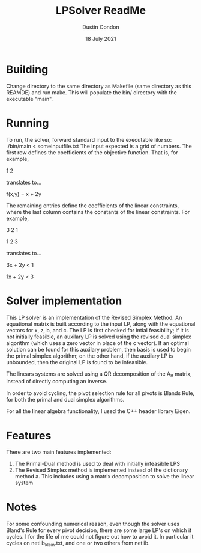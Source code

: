 #+TITLE: LPSolver ReadMe
#+AUTHOR: Dustin Condon
#+DATE: 18 July 2021

* Building
Change directory to the same directory as Makefile (same directory as
this REAMDE) and run make. This will populate the bin/ directory with
the executable "main".

* Running
To run, the solver, forward standard input to the executable like so:
./bin/main < someinputfile.txt The input expected is a grid of
numbers. The first row defines the coefficients of the objective
function. That is, for example,

1 2

translates to...

f(x,y) = x + 2y

The remaining entries define the coefficients of the linear
constraints, where the last column contains the constants of the
linear constraints. For example,

3 2 1

1 2 3

translates to...

3x + 2y < 1

1x + 2y < 3


* Solver implementation
This LP solver is an implementation of the Revised Simplex Method. An
equational matrix is built according to the input LP, along with the
equational vectors for x, z, b, and c. The LP is first checked for
intial feasibility; if it is not initially feasible, an auxilary LP is
solved using the revised dual simplex algorithm (which uses a zero
vector in place of the c vector). If an optimal solution can be found
for this auxilary problem, then basis is used to begin the primal
simplex algorithm; on the other hand, if the auxilary LP is unbounded,
then the original LP is found to be infeasible.

The linears systems are solved using a QR decomposition of the A_B
matrix, instead of directly computing an inverse.

In order to avoid cycling, the pivot selection rule for all pivots is
Blands Rule, for both the primal and dual simplex algorithms.

For all the linear algebra functionality, I used the C++ header
library Eigen.

* Features
There are two main features implemented:
1. The Primal-Dual method is used to deal with initially infeasible LPS
2. The Revised Simplex method is implemented instead of the dictionary method
   a. This includes using a matrix decomposition to solve the linear system

* Notes
For some confounding numerical reason, even though the solver uses
Bland's Rule for every pivot decision, there are some large LP's on
which it cycles. I for the life of me could not figure out how to
avoid it. In particular it cycles on netlib_klein.txt, and one or two
others from netlib.
